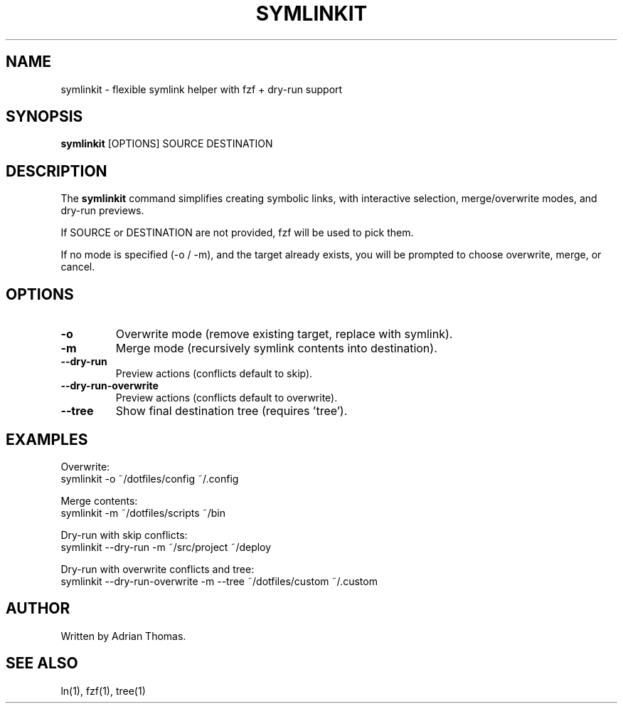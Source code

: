 .\" Manpage for symlinkit
.\" Save as symlinkit.1 in ~/.local/share/man/man1/
.TH SYMLINKIT 1 "September 2025" "1.0" "User Commands"
.SH NAME
symlinkit \- flexible symlink helper with fzf + dry-run support
.SH SYNOPSIS
.B symlinkit
[OPTIONS] SOURCE DESTINATION
.SH DESCRIPTION
The
.B symlinkit
command simplifies creating symbolic links, with interactive selection,
merge/overwrite modes, and dry-run previews.

If SOURCE or DESTINATION are not provided, fzf will be used to pick them.

If no mode is specified (-o / -m), and the target already exists,
you will be prompted to choose overwrite, merge, or cancel.

.SH OPTIONS
.TP
.B -o
Overwrite mode (remove existing target, replace with symlink).
.TP
.B -m
Merge mode (recursively symlink contents into destination).
.TP
.B --dry-run
Preview actions (conflicts default to skip).
.TP
.B --dry-run-overwrite
Preview actions (conflicts default to overwrite).
.TP
.B --tree
Show final destination tree (requires 'tree').

.SH EXAMPLES
Overwrite:
.nf
symlinkit -o ~/dotfiles/config ~/.config
.fi

Merge contents:
.nf
symlinkit -m ~/dotfiles/scripts ~/bin
.fi

Dry-run with skip conflicts:
.nf
symlinkit --dry-run -m ~/src/project ~/deploy
.fi

Dry-run with overwrite conflicts and tree:
.nf
symlinkit --dry-run-overwrite -m --tree ~/dotfiles/custom ~/.custom
.fi

.SH AUTHOR
Written by Adrian Thomas.

.SH SEE ALSO
ln(1), fzf(1), tree(1)

